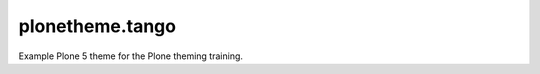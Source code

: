 ==============================================================================
plonetheme.tango
==============================================================================

Example Plone 5 theme for the Plone theming training.

